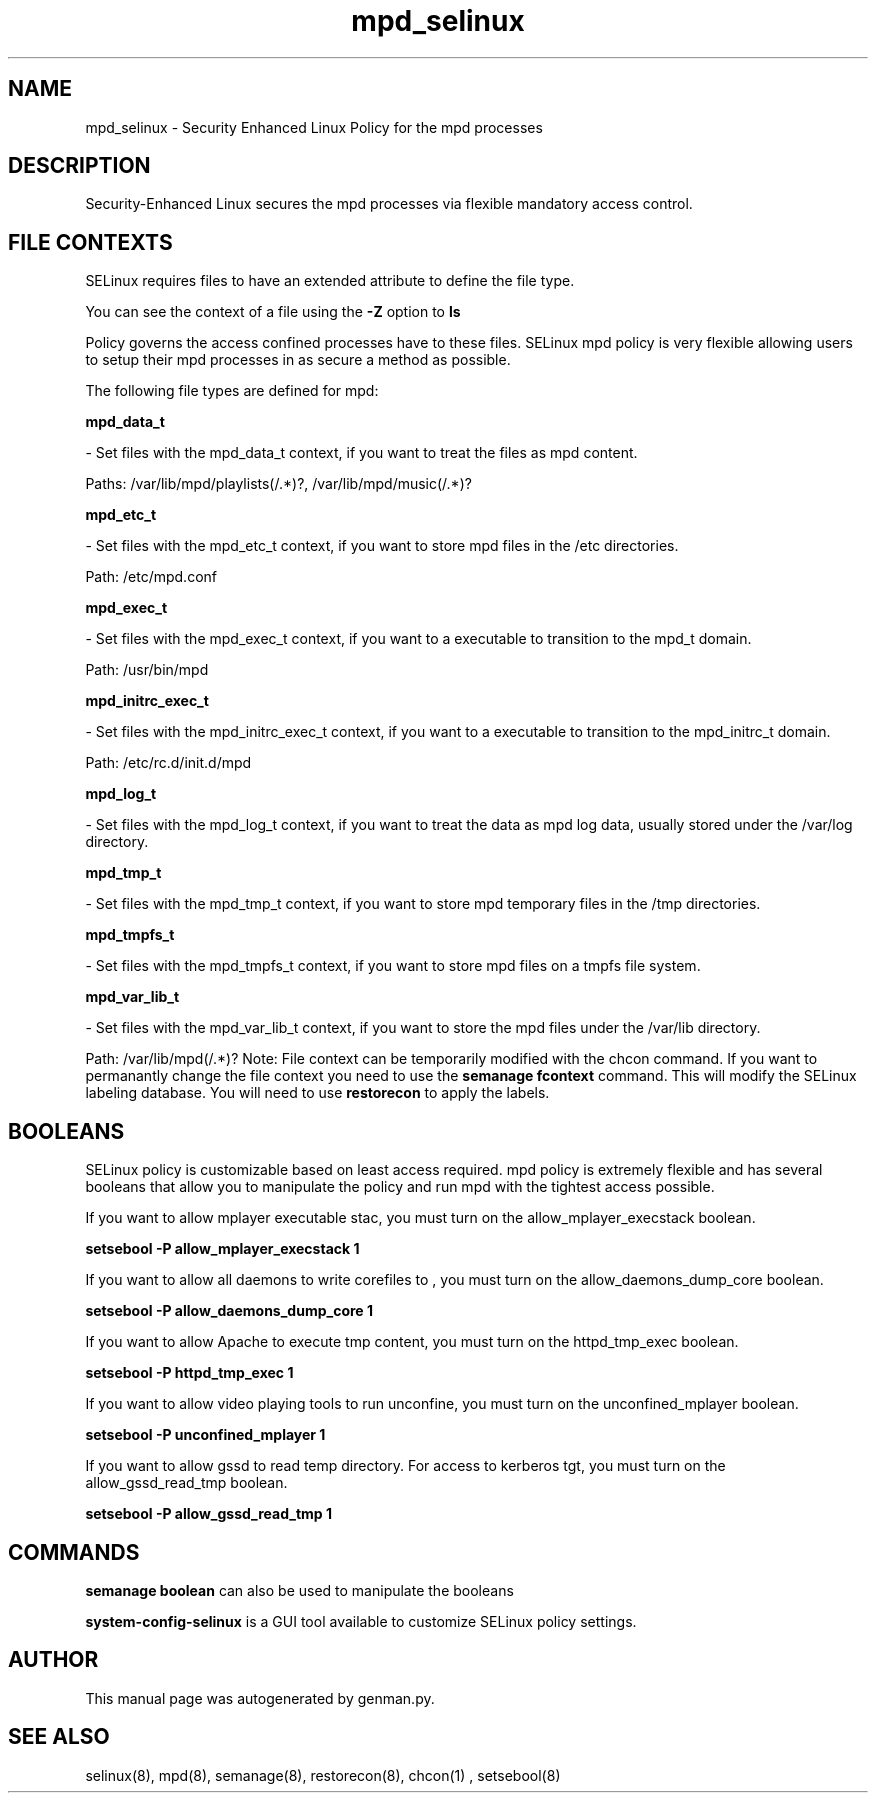.TH  "mpd_selinux"  "8"  "mpd" "dwalsh@redhat.com" "mpd SELinux Policy documentation"
.SH "NAME"
mpd_selinux \- Security Enhanced Linux Policy for the mpd processes
.SH "DESCRIPTION"

Security-Enhanced Linux secures the mpd processes via flexible mandatory access
control.  
.SH FILE CONTEXTS
SELinux requires files to have an extended attribute to define the file type. 
.PP
You can see the context of a file using the \fB\-Z\fP option to \fBls\bP
.PP
Policy governs the access confined processes have to these files. 
SELinux mpd policy is very flexible allowing users to setup their mpd processes in as secure a method as possible.
.PP 
The following file types are defined for mpd:


.EX
.B mpd_data_t 
.EE

- Set files with the mpd_data_t context, if you want to treat the files as mpd content.

.br
Paths: 
/var/lib/mpd/playlists(/.*)?, /var/lib/mpd/music(/.*)?

.EX
.B mpd_etc_t 
.EE

- Set files with the mpd_etc_t context, if you want to store mpd files in the /etc directories.

.br
Path: 
/etc/mpd\.conf

.EX
.B mpd_exec_t 
.EE

- Set files with the mpd_exec_t context, if you want to a executable to transition to the mpd_t domain.

.br
Path: 
/usr/bin/mpd

.EX
.B mpd_initrc_exec_t 
.EE

- Set files with the mpd_initrc_exec_t context, if you want to a executable to transition to the mpd_initrc_t domain.

.br
Path: 
/etc/rc\.d/init\.d/mpd

.EX
.B mpd_log_t 
.EE

- Set files with the mpd_log_t context, if you want to treat the data as mpd log data, usually stored under the /var/log directory.


.EX
.B mpd_tmp_t 
.EE

- Set files with the mpd_tmp_t context, if you want to store mpd temporary files in the /tmp directories.


.EX
.B mpd_tmpfs_t 
.EE

- Set files with the mpd_tmpfs_t context, if you want to store mpd files on a tmpfs file system.


.EX
.B mpd_var_lib_t 
.EE

- Set files with the mpd_var_lib_t context, if you want to store the mpd files under the /var/lib directory.

.br
Path: 
/var/lib/mpd(/.*)?
Note: File context can be temporarily modified with the chcon command.  If you want to permanantly change the file context you need to use the 
.B semanage fcontext 
command.  This will modify the SELinux labeling database.  You will need to use
.B restorecon
to apply the labels.

.SH BOOLEANS
SELinux policy is customizable based on least access required.  mpd policy is extremely flexible and has several booleans that allow you to manipulate the policy and run mpd with the tightest access possible.


.PP
If you want to allow mplayer executable stac, you must turn on the allow_mplayer_execstack boolean.

.EX
.B setsebool -P allow_mplayer_execstack 1
.EE

.PP
If you want to allow all daemons to write corefiles to , you must turn on the allow_daemons_dump_core boolean.

.EX
.B setsebool -P allow_daemons_dump_core 1
.EE

.PP
If you want to allow Apache to execute tmp content, you must turn on the httpd_tmp_exec boolean.

.EX
.B setsebool -P httpd_tmp_exec 1
.EE

.PP
If you want to allow video playing tools to run unconfine, you must turn on the unconfined_mplayer boolean.

.EX
.B setsebool -P unconfined_mplayer 1
.EE

.PP
If you want to allow gssd to read temp directory.  For access to kerberos tgt, you must turn on the allow_gssd_read_tmp boolean.

.EX
.B setsebool -P allow_gssd_read_tmp 1
.EE

.SH "COMMANDS"

.B semanage boolean
can also be used to manipulate the booleans

.PP
.B system-config-selinux 
is a GUI tool available to customize SELinux policy settings.

.SH AUTHOR	
This manual page was autogenerated by genman.py.

.SH "SEE ALSO"
selinux(8), mpd(8), semanage(8), restorecon(8), chcon(1)
, setsebool(8)